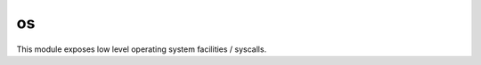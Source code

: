 
.. _modos:

os
==

This module exposes low level operating system facilities / syscalls.


.. js:function:: os.abort

    Aborts the execution of the process and forces a core dump.

    .. seealso::
        :man:`abort(3)`

.. js:function:: os.close(fd)

    Close the given file descriptor.

    .. seealso::
        :man:`close(2)`

.. js:function:: os.isatty(fd)

    Returns ``true`` if the given `fd` refers to a valid terminal type device, ``false`` otherwise.

    .. seealso::
        :man:`isatty(3)`

.. js:function:: os.open(path, flags, mode)

    Opens a file.

    :param path: The file path to be opened.
    :param flags: How the file will be opened. It can be a string or an OR-ed mask of constants (listed below). Here
        are the supported possibilities:

        * 'r' = ``O_RDONLY``: open the file just for reading
        * 'r+' = ``O_RDWR``: open the file for reading and writing
        * 'w' = ``O_TRUNC | O_CREAT | O_WRONLY``: open the file for writing only, truncating it if it exists and
          creating it otherwise
        * 'wx' = ``O_TRUNC | O_CREAT | O_WRONLY | O_EXCL``: like 'w', but fails if the path exists
        * 'w+' = ``O_TRUNC | O_CREAT | O_RDWR``: open the file for reading and writing, truncating it if it exists and
          creating it otherwise
        * 'wx+' = ``O_TRUNC | O_CREAT | O_RDWR | O_EXCL``: like 'w+' but fails if the path exists
        * 'a' = ``O_APPEND | O_CREAT | O_WRONLY``: open the file for apending, creating it if it doesn't exist
        * 'ax' = ``O_APPEND | O_CREAT | O_WRONLY | O_EXCL``: like 'a' but fails if the path exists
        * 'a+' = ``O_APPEND | O_CREAT | O_RDWR``: open the file for reading and apending, creating it if it
          doesn't exist
        * 'ax+' = ``O_APPEND | O_CREAT | O_RDWR | O_EXCL``: like 'a+' but fails if the path exists
    :param mode: Sets the file mode (permissions and sticky bits).
    :returns: The opened file descriptor.

    .. seealso::
        :man:`open(2)`

.. js:function:: os.pipe

    Creates a `pipe` (an object that allows unidirectional data flow) and allocates a pair of file descriptors.
    The first descriptor connects to the read end of the pipe; the second connects to the write end. File descriptors
    are returned in an array: ``[read_fd, write_fd]``.

    .. seealso::
        :man:`pipe(2)`

.. js:function:: os.read([nread])

    Read data from the file descriptor.

    :param nread: Amount of data to receive. If not specified it defaults to 4096. Alternatively, a `Buffer`
        can be passed, and data will be read into it.
    :returns: The data that was read as a string or the amount of data read as a number, if a `Buffer` was passed.

    .. seealso::
        :man:`read(2)`

.. js:function:: os.ttyname(fd)

    Returns the related device name of the given `fd` for which :js:func:`os.isatty` is ``true``.

    .. seealso::
        :man:`ttyname(3)`

.. js:function:: os.write(data)

    Write data on the file descriptor.

    :param data: The data that will be written (can be a string or a `Buffer`).
    :returns: The number of bytes from `data` which were actually written.

    .. seealso::
        :man:`write(2)`

.. js:attribute:: os.O_*

    Constants used as flags in :js:func:`os.open`.
